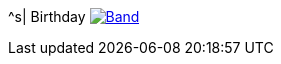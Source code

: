 ^s| [big]#Birthday#
image:button-lyrics.png[Band,link=https://www.azlyrics.com/lyrics/beatles/birthday.html] 
